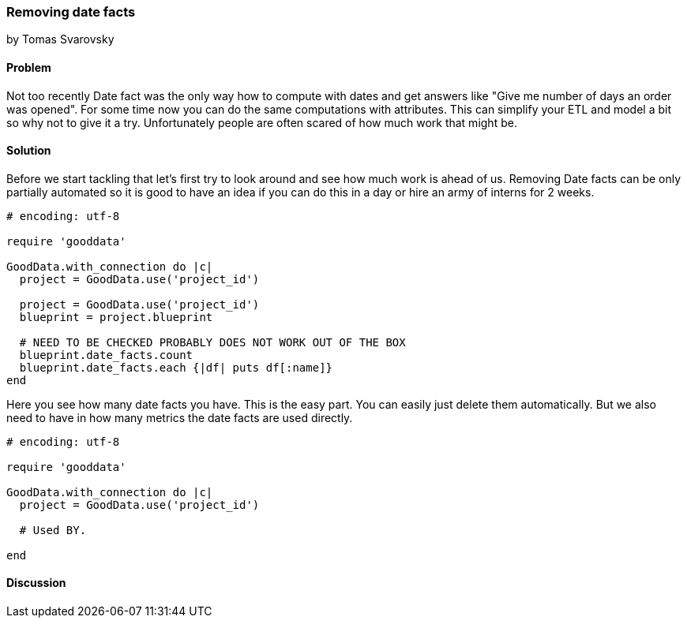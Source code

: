 === Removing date facts
by Tomas Svarovsky

==== Problem
Not too recently Date fact was the only way how to compute with dates and get answers like "Give me number of days an order was opened". For some time now you can do the same computations with attributes. This can simplify your ETL and model a bit so why not to give it a try. Unfortunately people are often scared of how much work that might be.

==== Solution
Before we start tackling that let's first try to look around and see how much work is ahead of us. Removing Date facts can be only partially automated so it is good to have an idea if you can do this in a day or hire an army of interns for 2 weeks.

[source,ruby]
----
# encoding: utf-8

require 'gooddata'

GoodData.with_connection do |c|
  project = GoodData.use('project_id')

  project = GoodData.use('project_id')
  blueprint = project.blueprint

  # NEED TO BE CHECKED PROBABLY DOES NOT WORK OUT OF THE BOX
  blueprint.date_facts.count
  blueprint.date_facts.each {|df| puts df[:name]}
end
----

Here you see how many date facts you have. This is the easy part. You can easily just delete them automatically. But we also need to have in how many metrics the date facts are used directly.

[source,ruby]
----
# encoding: utf-8

require 'gooddata'

GoodData.with_connection do |c|
  project = GoodData.use('project_id')

  # Used BY. 

end
----


==== Discussion

